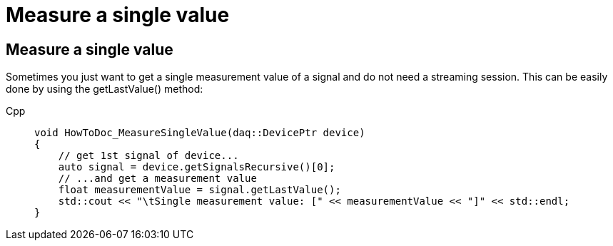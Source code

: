 = Measure a single value

[#measure_single_value]
== Measure a single value

Sometimes you just want to get a single measurement value of a signal and do not need a streaming session.
This can be easily done by using the getLastValue() method:

[tabs]
====
Cpp::
+
[source,cpp]
----
void HowToDoc_MeasureSingleValue(daq::DevicePtr device)
{
    // get 1st signal of device...
    auto signal = device.getSignalsRecursive()[0];
    // ...and get a measurement value
    float measurementValue = signal.getLastValue();
    std::cout << "\tSingle measurement value: [" << measurementValue << "]" << std::endl;
}
----
====


